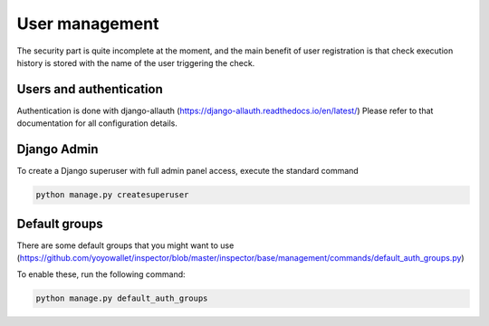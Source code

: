 User management
===============

The security part is quite incomplete at the moment,
and the main benefit of user registration is that check execution
history is stored with the name of the user triggering the check.

Users and authentication
------------------------

Authentication is done with django-allauth (https://django-allauth.readthedocs.io/en/latest/)
Please refer to that documentation for all configuration details.

Django Admin
------------

To create a Django superuser with full admin panel access,
execute the standard command

.. code-block:: bash

    python manage.py createsuperuser


Default groups
--------------

There are some default groups that you might want to use
(https://github.com/yoyowallet/inspector/blob/master/inspector/base/management/commands/default_auth_groups.py)

To enable these, run the following command:

.. code-block:: bash

    python manage.py default_auth_groups
